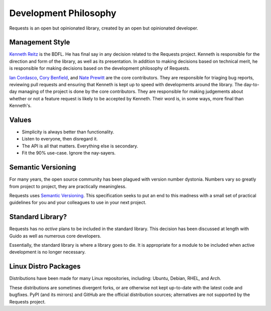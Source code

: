 Development Philosophy
======================

.. image:: https://farm5.staticflickr.com/4231/34484831073_636008a23d_k_d.jpg

Requests is an open but opinionated library, created by an open but opinionated developer.


Management Style
~~~~~~~~~~~~~~~~

`Kenneth Reitz <https://www.kennethreitz.org/>`_ is the BDFL. He has final say in any decision related to the Requests project. Kenneth is responsible for the direction and form of the library, as well as its presentation. In addition to making decisions based on technical merit, he is responsible for making decisions based on the development philosophy of Requests.

`Ian Cordasco <http://www.coglib.com/~icordasc/>`_, `Cory Benfield <https://lukasa.co.uk/about/>`_, and `Nate Prewitt <https://www.nateprewitt.com/>`_ are the core contributors. They are responsible for triaging bug reports, reviewing pull requests and ensuring that Kenneth is kept up to speed with developments around the library. The day-to-day managing of the project is done by the core contributors. They are responsible for making judgements about whether or not a feature request is likely to be accepted by Kenneth. Their word is, in some ways, more final than Kenneth's.

Values
~~~~~~

- Simplicity is always better than functionality.
- Listen to everyone, then disregard it.
- The API is all that matters. Everything else is secondary.
- Fit the 90% use-case. Ignore the nay-sayers.

Semantic Versioning
~~~~~~~~~~~~~~~~~~~

For many years, the open source community has been plagued with version number dystonia. Numbers vary so greatly from project to project, they are practically meaningless.

Requests uses `Semantic Versioning <https://semver.org/>`_. This specification seeks to put an end to this madness with a small set of practical guidelines for you and your colleagues to use in your next project.

Standard Library?
~~~~~~~~~~~~~~~~~

Requests has no *active* plans to be included in the standard library. This decision has been discussed at length with Guido as well as numerous core developers.

.. raw:: html

    <script async class="speakerdeck-embed" data-id="68f22f0841734d848315c618111b13ea" data-ratio="1.33333333333333" src="//speakerdeck.com/assets/embed.js"></script>

Essentially, the standard library is where a library goes to die. It is appropriate for a module to be included when active development is no longer necessary.

Linux Distro Packages
~~~~~~~~~~~~~~~~~~~~~

Distributions have been made for many Linux repositories, including: Ubuntu, Debian, RHEL, and Arch.

These distributions are sometimes divergent forks, or are otherwise not kept up-to-date with the latest code and bugfixes. PyPI (and its mirrors) and GitHub are the official distribution sources; alternatives are not supported by the Requests project.
